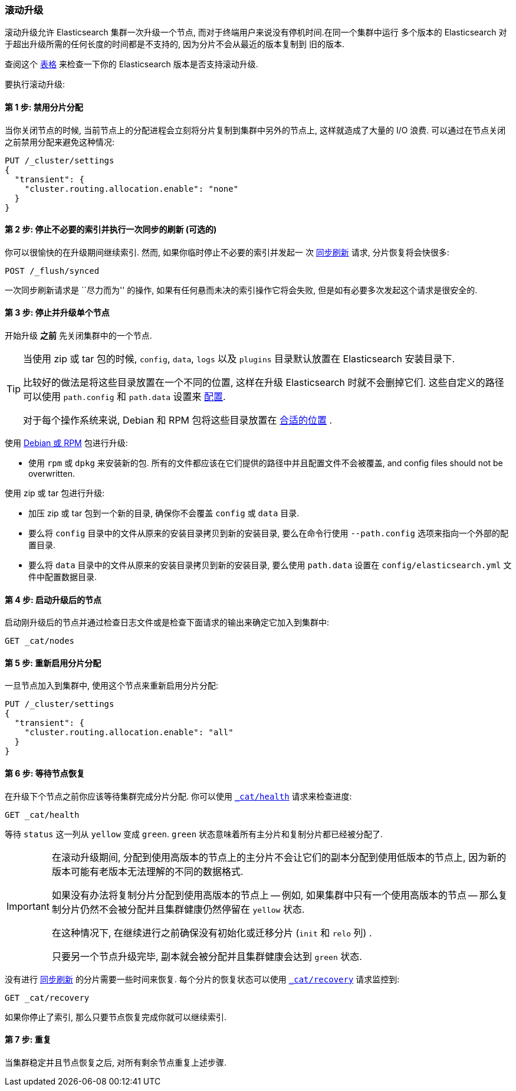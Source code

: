 [[rolling-upgrades]]
=== 滚动升级

滚动升级允许 Elasticsearch 集群一次升级一个节点, 而对于终端用户来说没有停机时间.在同一个集群中运行
多个版本的 Elasticsearch 对于超出升级所需的任何长度的时间都是不支持的, 因为分片不会从最近的版本复制到
旧的版本.

查阅这个 <<setup-upgrade,表格>> 来检查一下你的 Elasticsearch 版本是否支持滚动升级.

要执行滚动升级:

==== 第 1 步: 禁用分片分配

当你关闭节点的时候, 当前节点上的分配进程会立刻将分片复制到集群中另外的节点上, 这样就造成了大量的 I/O 浪费. 可以通过在节点关闭之前禁用分配来避免这种情况:

[source,js]
--------------------------------------------------
PUT /_cluster/settings
{
  "transient": {
    "cluster.routing.allocation.enable": "none"
  }
}
--------------------------------------------------
// AUTOSENSE

==== 第 2 步: 停止不必要的索引并执行一次同步的刷新 (可选的)

你可以很愉快的在升级期间继续索引. 然而, 如果你临时停止不必要的索引并发起一
次 <<indices-synced-flush, 同步刷新>> 请求, 分片恢复将会快很多:

[source,js]
--------------------------------------------------
POST /_flush/synced
--------------------------------------------------
// AUTOSENSE

一次同步刷新请求是 ``尽力而为'' 的操作, 如果有任何悬而未决的索引操作它将会失败, 但是如有必要多次发起这个请求是很安全的.

[[upgrade-node]]
==== 第 3 步: 停止并升级单个节点

开始升级 *之前* 先关闭集群中的一个节点.

[TIP]
================================================

当使用 zip 或 tar 包的时候, `config`, `data`, `logs` 以及
`plugins` 目录默认放置在 Elasticsearch 安装目录下.

比较好的做法是将这些目录放置在一个不同的位置, 这样在升级 Elasticsearch 时就不会删掉它们. 这些自定义的路径
可以使用 `path.config` 和 `path.data` 设置来 <<paths,配置>>.

对于每个操作系统来说, Debian 和 RPM 包将这些目录放置在 <<setup-dir-layout,合适的位置>> .

================================================

使用 <<setup-repositories,Debian 或 RPM>> 包进行升级:

*   使用 `rpm` 或 `dpkg` 来安装新的包. 所有的文件都应该在它们提供的路径中并且配置文件不会被覆盖, and config files should not be
    overwritten.

使用 zip 或 tar 包进行升级:

*   加压 zip 或 tar 包到一个新的目录, 确保你不会覆盖 `config` 或 `data` 目录.

*   要么将 `config` 目录中的文件从原来的安装目录拷贝到新的安装目录, 要么在命令行使用 `--path.config` 选项来指向一个外部的配置目录.

*   要么将 `data` 目录中的文件从原来的安装目录拷贝到新的安装目录, 要么使用 `path.data` 设置在 `config/elasticsearch.yml` 文件中配置数据目录.

==== 第 4 步: 启动升级后的节点

启动刚升级后的节点并通过检查日志文件或是检查下面请求的输出来确定它加入到集群中:

[source,sh]
--------------------------------------------------
GET _cat/nodes
--------------------------------------------------
// AUTOSENSE

==== 第 5 步: 重新启用分片分配

一旦节点加入到集群中, 使用这个节点来重新启用分片分配:

[source,js]
--------------------------------------------------
PUT /_cluster/settings
{
  "transient": {
    "cluster.routing.allocation.enable": "all"
  }
}
--------------------------------------------------
// AUTOSENSE

==== 第 6 步: 等待节点恢复

在升级下个节点之前你应该等待集群完成分片分配. 你可以使用 <<cat-health,`_cat/health`>> 请求来检查进度:

[source,sh]
--------------------------------------------------
GET _cat/health
--------------------------------------------------
// AUTOSENSE

等待 `status` 这一列从 `yellow` 变成 `green`. `green` 状态意味着所有主分片和复制分片都已经被分配了.

[IMPORTANT]
====================================================
在滚动升级期间, 分配到使用高版本的节点上的主分片不会让它们的副本分配到使用低版本的节点上, 因为新的版本可能有老版本无法理解的不同的数据格式.

如果没有办法将复制分片分配到使用高版本的节点上 -- 例如, 如果集群中只有一个使用高版本的节点 -- 那么复制分片仍然不会被分配并且集群健康仍然停留在 `yellow` 状态.

在这种情况下, 在继续进行之前确保没有初始化或迁移分片 (`init` 和 `relo` 列) .

只要另一个节点升级完毕, 副本就会被分配并且集群健康会达到 `green` 状态.

====================================================

没有进行 <<indices-synced-flush,同步刷新>> 的分片需要一些时间来恢复. 每个分片的恢复状态可以使用 <<cat-recovery,`_cat/recovery`>> 请求监控到:

[source,sh]
--------------------------------------------------
GET _cat/recovery
--------------------------------------------------
// AUTOSENSE

如果你停止了索引, 那么只要节点恢复完成你就可以继续索引.

==== 第 7 步: 重复

当集群稳定并且节点恢复之后, 对所有剩余节点重复上述步骤.
